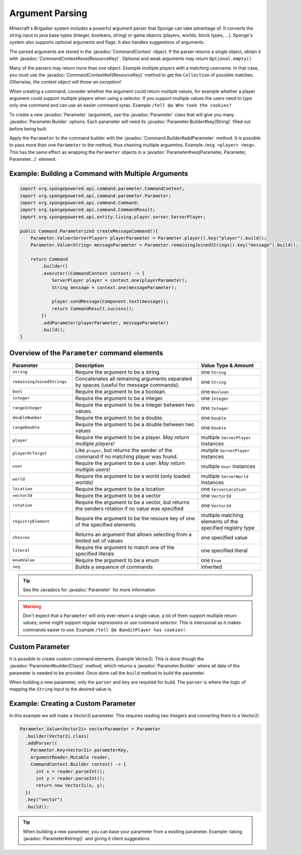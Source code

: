 ================
Argument Parsing
================

.. javadoc-import::
    org.spongepowered.api.command.parameter.CommandContext
    org.spongepowered.api.command.parameter.Parameter
    org.spongepowered.api.command.Parameter.Parameter.Builder
    org.spongepowered.api.command.Command.Builder

Minecraft's Brigadier system includes a powerful argument parser that Sponge can take advantage of. 
It converts the string input to java base types (integer, booleans, string) or game objects 
(players, worlds, block types, ...). Sponge's system also supports optional arguments and flags. It also handles 
suggestions of arguments.

The parsed arguments are stored in the :javadoc:`CommandContext` object. If the parser returns a single object, 
obtain it with :javadoc:`CommandContext#one(ResourceKey)`. Optional and weak arguments may return ``Optional.empty()``

Many of the parsers may return more than one object. Example multiple players with a matching username. In that case, 
you must use the :javadoc:`CommandContext#all(ResourceKey)` method to get the ``Collection`` of possible matches. 
*Otherwise, the context object will throw an exception!*

When creating a command, consider whether the argument could return multiple values, for example whether a player 
argument could support multiple players when using a selector. If you support multiple values the users need to type 
only one command and can use an easier command sytax. Example ``/tell @a Who took the cookies?``

To create a new :javadoc:`Parameter` (argument), use the :javadoc:`Parameter` class that will give you many 
:javadoc:`Parameter.Builder` options. Each parameter will need its :javadoc:`Parameter.Builder#key(String)` 
filled out before being built. 

Apply the ``Parameter`` to the command builder with the :javadoc:`Command.Builder#addParameter` method. 
It is possible to pass more than one ``Parameter`` to the method, thus chaining multiple arguemtns. 
Example ``/msg <player> <msg>``. This has the same effect as wrapping the ``Parameter`` objects in a 
:javadoc:`Parameter#seq(Parameter, Parameter, Parameter...)` element.

Example: Building a Command with Multiple Arguments
~~~~~~~~~~~~~~~~~~~~~~~~~~~~~~~~~~~~~~~~~~~~~~~~~~~

.. code-block:: java

    import org.spongepowered.api.command.parameter.CommandContext;
    import org.spongepowered.api.command.parameter.Parameter;
    import org.spongepowered.api.command.Command;
    import org.spongepowered.api.command.CommandResult;
    import org.spongepowered.api.entity.living.player.server.ServerPlayer;

    public Command.Parameterized createMessageCommand(){
        Parameter.Value<ServerPlayer> playerParameter = Parameter.player().key("player").build();
        Parameter.Value<String> messageParameter = Parameter.remainingJoinedStrings().key("message").build();

        return Command
            .builder()
            .executor((CommandContext context) -> {
                ServerPlayer player = context.one(playerParameter);
                String message = context.one(messageParameter);

                player.sendMessage(Component.text(message));
                return CommandResult.success();
            })
            .addParameter(playerParameter, messageParameter)
            .build();
    }

Overview of the ``Parameter`` command elements
~~~~~~~~~~~~~~~~~~~~~~~~~~~~~~~~~~~~~~~~~~~~~~

.. list-table::
    :widths: 25 50 25
    :header-rows: 1

    * - Parameter
      - Description
      - Value Type & Amount
    * - ``string``
      - Require the argument to be a string.
      - one ``String``
    * - ``remainingJoinedStrings``
      - Concatenates all remaining arguments separated by spaces (useful for message commands).
      - one ``String``
    * - ``bool``
      - Require the argument to be a boolean.
      - one ``Boolean``
    * - ``integer``
      - Require the argument to be a integer.
      - one ``Integer``
    * - ``rangeInteger``
      - Require the argument to be a integer between two values.
      - one ``Integer``
    * - ``doubleNumber``
      - Require the argument to be a double.
      - one ``Double``
    * - ``rangeDouble``
      - Require the argument to be a double between two values
      - one ``Double``
    * - ``player``
      - Require the argument to be a player. *May return multiple players!*
      - multiple ``ServerPlayer`` instances
    * - ``playerOrTarget``
      - Like ``player``, but returns the sender of the command if no matching player was found.
      - mutiple ``ServerPlayer`` instances
    * - ``user``
      - Require the argument to be a user. *May return multiple users!*
      - multiple ``User`` instances
    * - ``world``
      - Require the argument to be a world (only loaded worlds)
      - multiple ``ServerWorld`` instances
    * - ``location``
      - Require the argument to be a location
      - one ``ServerLocation``
    * - ``vector3d``
      - Require the argument to be a vector
      - one ``Vector3d``
    * - ``rotation``
      - Require the argument to be a vector, but returns the senders rotation if no value was specified
      - one ``Vector3d``
    * - ``registryElement``
      - Require the argument to be the resoure key of one of the specified elements
      - multiple matching elements of the specified registry type
    * - ``choices``
      - Returns an argument that allows selecting from a limited set of values
      - one specified value
    * - ``literal``
      - Require the argument to match one of the specified literals
      - one specified literal
    * - ``enumValue``
      - Require the argument to be a enum
      - one ``Enum`` 
    * - ``seq``
      - Builds a sequence of commands
      - inherited

.. tip::
    See the Javadocs for :javadoc:`Parameter` for more information

.. warning::

    Don't expect that a ``Parameter`` will only ever return a single value, 
    a lot of them support multiple return values; some might support regular expressions or use command selector. 
    This is intensional as it makes commands easier to use. Example ``/tell @a BanditPlayer has cookies!``.
    
Custom Parameter
~~~~~~~~~~~~~~~~

It is possible to create custom command elements. Example Vector2i. This is done though the 
:javadoc:`Parameter#builder(Class)` method, which returns a :javadoc:`Parameter.Builder` where all data of the parameter
is needed to be provided. Once done call the ``build`` method to build the parameter.

When building a new parameter, only the ``parser`` and ``key`` are required for build. The ``parser`` is where the logic
of mapping the ``String`` input to the desired value is.

Example: Creating a Custom Parameter
~~~~~~~~~~~~~~~~~~~~~~~~~~~~~~~~~~~~

In this example we will make a Vector2i parameter. This requires reading two Integers and converting them to a Vector2i.

.. code-block:: java

    Parameter.Value<Vector2i> vectorParameter = Parameter
      .builder(Vector2i.class)
      .addParser((
        Parameter.Key<Vector2i> parameterKey, 
        ArgumentReader.Mutable reader, 
        CommandContext.Builder context) -> {
          int x = reader.parseInt();
          int y = reader.parseInt();
          return new Vector2i(x, y);
      })
      .key("vector")
      .build();

.. tip::

    When building a new parameter, you can base your parameter from a exsiting parameter. Example: taking 
    :javadoc:`Parameter#string()` and giving it client suggestions


